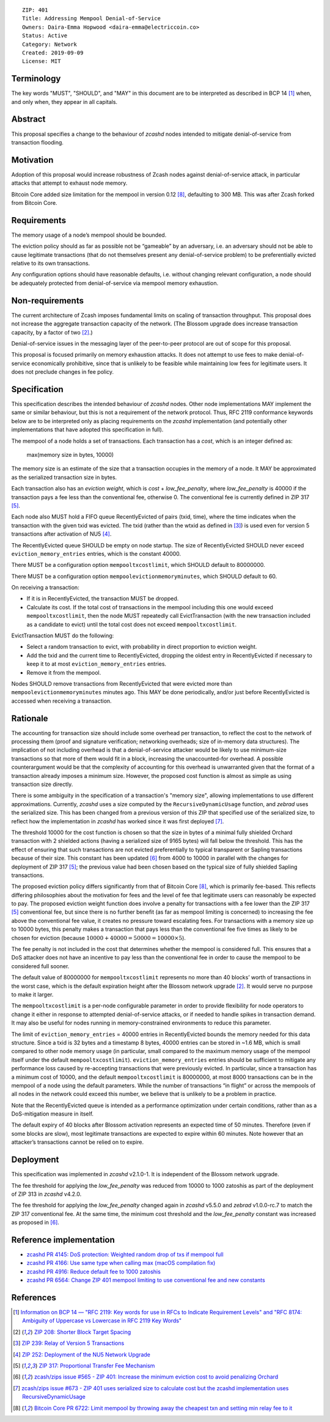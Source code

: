 ::

  ZIP: 401
  Title: Addressing Mempool Denial-of-Service
  Owners: Daira-Emma Hopwood <daira-emma@electriccoin.co>
  Status: Active
  Category: Network
  Created: 2019-09-09
  License: MIT


Terminology
===========

The key words "MUST", "SHOULD", and "MAY" in this document are to be interpreted
as described in BCP 14 [#BCP14]_ when, and only when, they appear in all capitals.


Abstract
========

This proposal specifies a change to the behaviour of `zcashd` nodes intended to
mitigate denial-of-service from transaction flooding.


Motivation
==========

Adoption of this proposal would increase robustness of Zcash nodes against
denial-of-service attack, in particular attacks that attempt to exhaust node
memory.

Bitcoin Core added size limitation for the mempool in version 0.12
[#BitcoinCore-PR6722]_, defaulting to 300 MB. This was after Zcash forked from
Bitcoin Core.


Requirements
============

The memory usage of a node’s mempool should be bounded.

The eviction policy should as far as possible not be “gameable” by an adversary,
i.e. an adversary should not be able to cause legitimate transactions (that do not
themselves present any denial-of-service problem) to be preferentially evicted
relative to its own transactions.

Any configuration options should have reasonable defaults, i.e. without changing
relevant configuration, a node should be adequately protected from denial-of-service
via mempool memory exhaustion.


Non-requirements
================

The current architecture of Zcash imposes fundamental limits on scaling of
transaction throughput. This proposal does not increase the aggregate transaction
capacity of the network. (The Blossom upgrade does increase transaction capacity,
by a factor of two [#zip-0208]_.)

Denial-of-service issues in the messaging layer of the peer-to-peer protocol are
out of scope for this proposal.

This proposal is focused primarily on memory exhaustion attacks. It does not
attempt to use fees to make denial-of-service economically prohibitive, since that
is unlikely to be feasible while maintaining low fees for legitimate users. It
does not preclude changes in fee policy.


Specification
=============

This specification describes the intended behaviour of `zcashd` nodes. Other node
implementations MAY implement the same or similar behaviour, but this is not a
requirement of the network protocol. Thus, RFC 2119 conformance keywords below are
to be interpreted only as placing requirements on the `zcashd` implementation (and
potentially other implementations that have adopted this specification in full).

The mempool of a node holds a set of transactions. Each transaction has a *cost*,
which is an integer defined as:

  max(memory size in bytes, 10000)

The memory size is an estimate of the size that a transaction occupies in the
memory of a node. It MAY be approximated as the serialized transaction size in
bytes.

Each transaction also has an *eviction weight*, which is *cost* + *low_fee_penalty*,
where *low_fee_penalty* is 40000 if the transaction pays a fee less than the
conventional fee, otherwise 0. The conventional fee is currently defined in
ZIP 317 [#zip-0317]_.

Each node also MUST hold a FIFO queue RecentlyEvicted of pairs (txid, time), where
the time indicates when the transaction with the given txid was evicted. The txid
(rather than the wtxid as defined in [#zip-0239]_) is used even for version 5
transactions after activation of NU5 [#zip-0252]_.

The RecentlyEvicted queue SHOULD be empty on node startup. The size of RecentlyEvicted
SHOULD never exceed ``eviction_memory_entries`` entries, which is the constant 40000.

There MUST be a configuration option ``mempooltxcostlimit``, which SHOULD default
to 80000000.

There MUST be a configuration option ``mempoolevictionmemoryminutes``, which
SHOULD default to 60.

On receiving a transaction:

* If it is in RecentlyEvicted, the transaction MUST be dropped.
* Calculate its cost. If the total cost of transactions in the mempool including
  this one would exceed ``mempooltxcostlimit``, then the node MUST repeatedly
  call EvictTransaction (with the new transaction included as a candidate to evict)
  until the total cost does not exceed ``mempooltxcostlimit``.

EvictTransaction MUST do the following:

* Select a random transaction to evict, with probability in direct proportion to
  eviction weight.
* Add the txid and the current time to RecentlyEvicted, dropping the oldest entry
  in RecentlyEvicted if necessary to keep it to at most ``eviction_memory_entries``
  entries.
* Remove it from the mempool.

Nodes SHOULD remove transactions from RecentlyEvicted that were evicted more than
``mempoolevictionmemoryminutes`` minutes ago. This MAY be done periodically,
and/or just before RecentlyEvicted is accessed when receiving a transaction.


Rationale
=========

The accounting for transaction size should include some overhead per transaction,
to reflect the cost to the network of processing them (proof and signature
verification; networking overheads; size of in-memory data structures). The
implication of not including overhead is that a denial-of-service attacker would
be likely to use minimum-size transactions so that more of them would fit in a
block, increasing the unaccounted-for overhead. A possible counterargument would
be that the complexity of accounting for this overhead is unwarranted given that
the format of a transaction already imposes a minimum size. However, the proposed
cost function is almost as simple as using transaction size directly.

There is some ambiguity in the specification of a transaction's "memory size",
allowing implementations to use different approximations. Currently, `zcashd`
uses a size computed by the ``RecursiveDynamicUsage`` function, and `zebrad` uses
the serialized size. This has been changed from a previous version of this ZIP
that specified use of the serialized size, to reflect how the implementation in
`zcashd` has worked since it was first deployed [#size-ambiguity]_.

The threshold 10000 for the cost function is chosen so that the size in bytes of
a minimal fully shielded Orchard transaction with 2 shielded actions (having a
serialized size of 9165 bytes) will fall below the threshold. This has the effect
of ensuring that such transactions are not evicted preferentially to typical
transparent or Sapling transactions because of their size. This constant has been
updated [#constants-update]_ from 4000 to 10000 in parallel with the changes for
deployment of ZIP 317 [#zip-0317]_; the previous value had been chosen based on
the typical size of fully shielded Sapling transactions.

The proposed eviction policy differs significantly from that of Bitcoin Core
[#BitcoinCore-PR6722]_, which is primarily fee-based. This reflects differing
philosophies about the motivation for fees and the level of fee that legitimate
users can reasonably be expected to pay. The proposed eviction weight function
does involve a penalty for transactions with a fee lower than the ZIP 317
[#zip-0317]_ conventional fee, but since there is no further benefit (as far
as mempool limiting is concerned) to increasing the fee above the conventional
fee value, it creates no pressure toward escalating fees. For transactions
with a memory size up to 10000 bytes, this penalty makes a transaction that
pays less than the conventional fee five times as likely to be chosen for
eviction (because :math:`10000 + 40000 = 50000 = 10000 \times 5`).

The fee penalty is not included in the cost that determines whether the mempool
is considered full. This ensures that a DoS attacker does not have an incentive
to pay less than the conventional fee in order to cause the mempool to be
considered full sooner.

The default value of 80000000 for ``mempooltxcostlimit`` represents no more
than 40 blocks’ worth of transactions in the worst case, which is the default
expiration height after the Blossom network upgrade [#zip-0208]_. It would serve
no purpose to make it larger.

The ``mempooltxcostlimit`` is a per-node configurable parameter in order to
provide flexibility for node operators to change it either in response to
attempted denial-of-service attacks, or if needed to handle spikes in transaction
demand. It may also be useful for nodes running in memory-constrained environments
to reduce this parameter.

The limit of ``eviction_memory_entries`` = 40000 entries in RecentlyEvicted bounds
the memory needed for this data structure. Since a txid is 32 bytes and a
timestamp 8 bytes, 40000 entries can be stored in ~1.6 MB, which is small compared
to other node memory usage (in particular, small compared to the maximum memory
usage of the mempool itself under the default ``mempooltxcostlimit``).
``eviction_memory_entries`` entries should be sufficient to mitigate any
performance loss caused by re-accepting transactions that were previously evicted.
In particular, since a transaction has a minimum cost of 10000, and the default
``mempooltxcostlimit`` is 80000000, at most 8000 transactions can be in the
mempool of a node using the default parameters. While the number of transactions
“in flight” or across the mempools of all nodes in the network could exceed this
number, we believe that is unlikely to be a problem in practice.

Note that the RecentlyEvicted queue is intended as a performance optimization
under certain conditions, rather than as a DoS-mitigation measure in itself.

The default expiry of 40 blocks after Blossom activation represents an expected
time of 50 minutes. Therefore (even if some blocks are slow), most legitimate
transactions are expected to expire within 60 minutes. Note however that an
attacker’s transactions cannot be relied on to expire.


Deployment
==========

This specification was implemented in `zcashd` v2.1.0-1. It is independent of
the Blossom network upgrade.

The fee threshold for applying the *low_fee_penalty* was reduced from 10000 to
1000 zatoshis as part of the deployment of ZIP 313 in `zcashd` v4.2.0.

The fee threshold for applying the *low_fee_penalty* changed again in `zcashd`
v5.5.0 and `zebrad` v1.0.0-rc.7 to match the ZIP 317 conventional fee. At the
same time, the minimum cost threshold and the *low_fee_penalty* constant was
increased as proposed in [#constants-update]_.


Reference implementation
========================

* `zcashd PR 4145: DoS protection: Weighted random drop of txs if mempool full <https://github.com/zcash/zcash/pull/4145>`_
* `zcashd PR 4166: Use same type when calling max (macOS compilation fix) <https://github.com/zcash/zcash/pull/4166>`_
* `zcashd PR 4916: Reduce default fee to 1000 zatoshis <https://github.com/zcash/zcash/pull/4916>`_
* `zcashd PR 6564: Change ZIP 401 mempool limiting to use conventional fee and new constants <https://github.com/zcash/zcash/pull/6564>`_


References
==========

.. [#BCP14] `Information on BCP 14 — "RFC 2119: Key words for use in RFCs to Indicate Requirement Levels" and "RFC 8174: Ambiguity of Uppercase vs Lowercase in RFC 2119 Key Words" <https://www.rfc-editor.org/info/bcp14>`_
.. [#zip-0208] `ZIP 208: Shorter Block Target Spacing <zip-0208.rst>`_
.. [#zip-0239] `ZIP 239: Relay of Version 5 Transactions <zip-0239.rst>`_
.. [#zip-0252] `ZIP 252: Deployment of the NU5 Network Upgrade <zip-0252.rst>`_
.. [#zip-0317] `ZIP 317: Proportional Transfer Fee Mechanism <zip-0317.rst>`_
.. [#constants-update] `zcash/zips issue #565 - ZIP 401: Increase the minimum eviction cost to avoid penalizing Orchard <https://github.com/zcash/zips/issues/565>`_
.. [#size-ambiguity] `zcash/zips issue #673 - ZIP 401 uses serialized size to calculate cost but the zcashd implementation uses RecursiveDynamicUsage <https://github.com/zcash/zips/issues/673>`_
.. [#BitcoinCore-PR6722] `Bitcoin Core PR 6722: Limit mempool by throwing away the cheapest txn and setting min relay fee to it <https://github.com/bitcoin/bitcoin/pull/6722>`_
